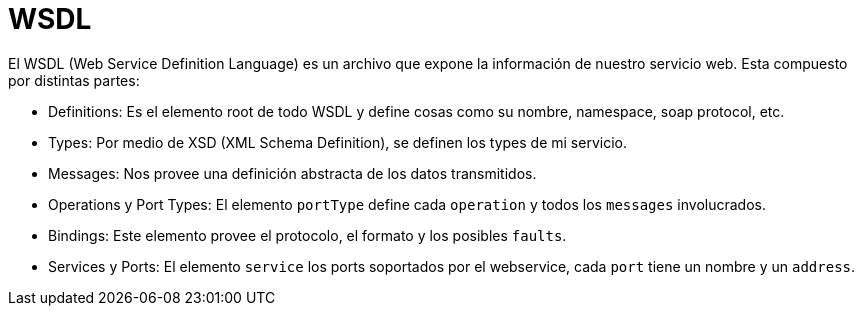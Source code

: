 = WSDL

El WSDL (Web Service Definition Language) es un archivo que expone la información de nuestro servicio web.
Esta compuesto por distintas partes:

* Definitions: Es el elemento root de todo WSDL y define cosas como su nombre, namespace, soap protocol, etc.
* Types: Por medio de XSD (XML Schema Definition), se definen los types de mi servicio.
* Messages: Nos provee una definición abstracta de los datos transmitidos.
* Operations y Port Types: El elemento `portType` define cada `operation` y todos los `messages` involucrados.
* Bindings: Este elemento provee el protocolo, el formato y los posibles `faults`.
* Services y Ports: El elemento `service` los ports soportados por el webservice, cada `port` tiene un nombre y un `address`.